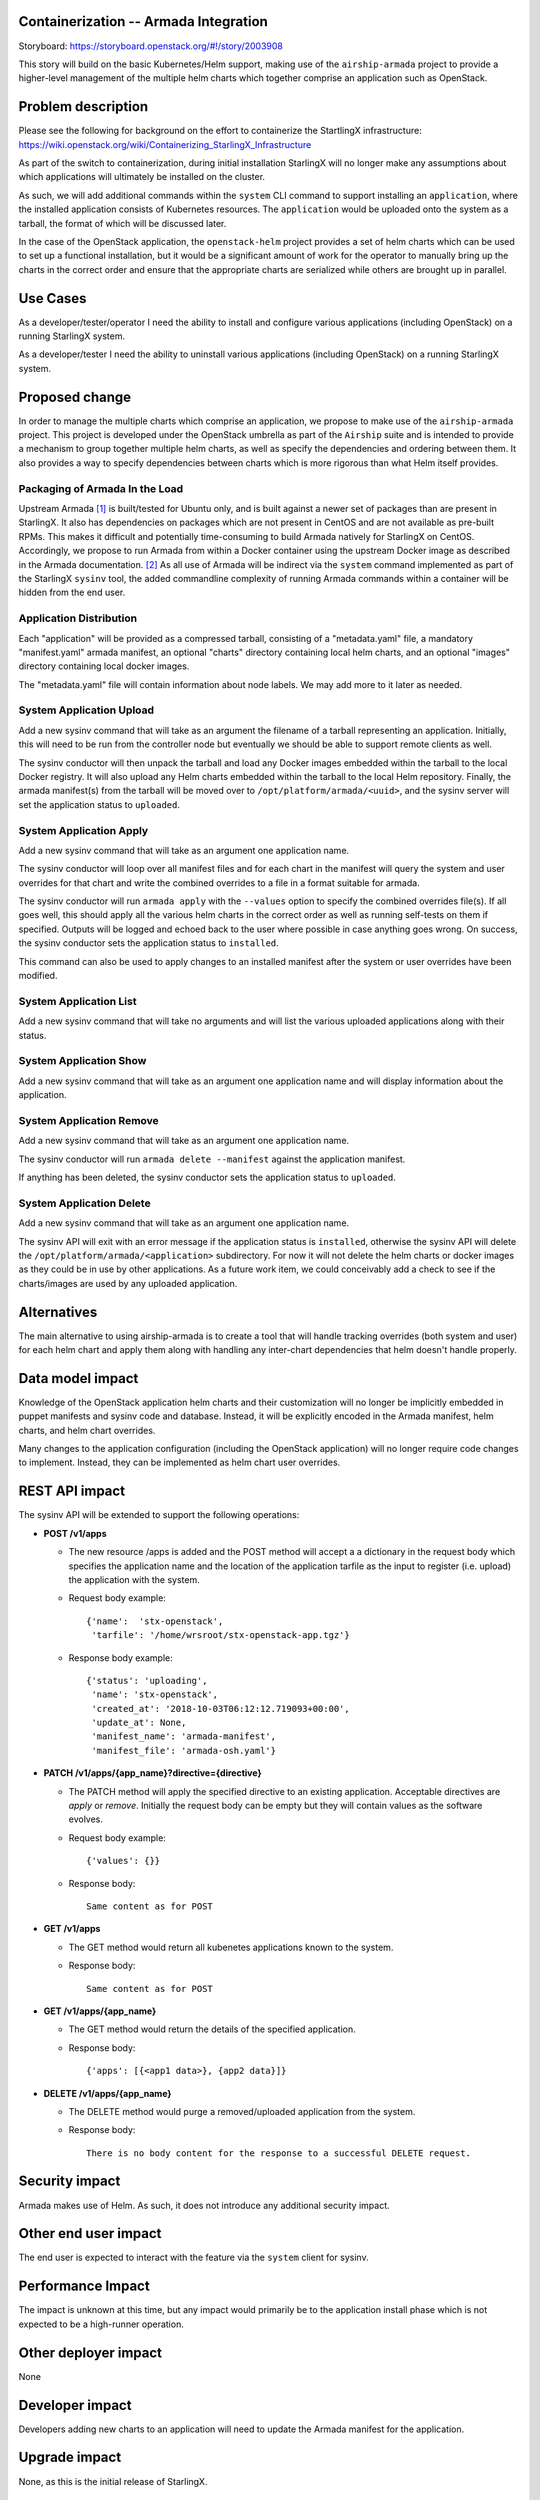 Containerization -- Armada Integration
==========================================

Storyboard: https://storyboard.openstack.org/#!/story/2003908

This story will build on the basic Kubernetes/Helm support, making use of the
``airship-armada`` project to provide a higher-level management of the
multiple helm charts which together comprise an application such as OpenStack.

Problem description
===================

Please see the following for background on the effort to containerize the
StartlingX infrastructure:
https://wiki.openstack.org/wiki/Containerizing_StarlingX_Infrastructure

As part of the switch to containerization, during initial installation
StarlingX will no longer make any assumptions about which applications will
ultimately be installed on the cluster.

As such, we will add additional commands within the ``system`` CLI command
to support installing an ``application``, where the installed application
consists of Kubernetes resources.  The ``application`` would be uploaded onto
the system as a tarball, the format of which will be discussed later.

In the case of the OpenStack application, the ``openstack-helm`` project
provides a set of helm charts which can be used to set up a functional
installation, but it would be a significant amount of work for the operator
to manually bring up the charts in the correct order and ensure that the
appropriate charts are serialized while others are brought up in parallel.

Use Cases
=========

As a developer/tester/operator I need the ability to install and configure
various applications (including OpenStack) on a running StarlingX system.

As a developer/tester I need the ability to uninstall various applications
(including OpenStack) on a running StarlingX system.

Proposed change
===============

In order to manage the multiple charts which comprise an application, we
propose to make use of the ``airship-armada`` project.  This project is
developed under the OpenStack umbrella as part of the ``Airship`` suite
and is intended to provide a mechanism to group together multiple helm
charts, as well as specify the dependencies and ordering between them.  It
also provides a way to specify dependencies between charts which is more
rigorous than what Helm itself provides.

Packaging of Armada In the Load
-------------------------------

Upstream Armada [1]_ is built/tested for Ubuntu only, and is built against a
newer set of packages than are present in StarlingX.  It also has dependencies
on packages which are not present in CentOS and are not available as pre-built
RPMs.  This makes it difficult and potentially time-consuming to build Armada
natively for StarlingX on CentOS.  Accordingly, we propose to run Armada from
within a Docker container using the upstream Docker image as described in the
Armada documentation. [2]_  As all use of Armada will be indirect via the
``system`` command implemented as part of the StarlingX ``sysinv`` tool, the
added commandline complexity of running Armada commands within a container
will be hidden from the end user.

Application Distribution
------------------------

Each "application" will be provided as a compressed tarball, consisting of a
"metadata.yaml" file, a mandatory "manifest.yaml" armada manifest, an optional
"charts" directory containing local helm charts, and an optional "images"
directory containing local docker images.

The "metadata.yaml" file will contain information about node labels.  We may
add more to it later as needed.

System Application Upload
-------------------------

Add a new sysinv command that will take as an argument the filename of a
tarball representing an application.  Initially, this will need to be run from
the controller node but eventually we should be able to support remote clients
as well.

The sysinv conductor will then unpack the tarball and load any Docker images
embedded within the tarball to the local Docker registry.  It will also upload
any Helm charts embedded within the tarball to the local Helm repository.
Finally, the armada manifest(s) from the tarball will be moved over to
``/opt/platform/armada/<uuid>``, and the sysinv server will set the application
status to ``uploaded``.

System Application Apply
--------------------------

Add a new sysinv command that will take as an argument one application name.

The sysinv conductor will loop over all manifest files and for each chart in the
manifest will query the system and user overrides for that chart and write the
combined overrides to a file in a format suitable for armada.

The sysinv conductor will run ``armada apply`` with the ``--values`` option to
specify the combined overrides file(s).  If all goes well, this should apply
all the various helm charts in the correct order as well as running self-tests
on them if specified. Outputs will be logged and echoed back to the user where
possible in case anything goes wrong.  On success, the sysinv conductor sets
the application status to ``installed``.

This command can also be used to apply changes to an installed manifest after
the system or user overrides have been modified.

System Application List
-----------------------

Add a new sysinv command that will take no arguments and will list the various
uploaded applications along with their status.

System Application Show
-----------------------

Add a new sysinv command that will take as an argument one application name and
will display information about the application.


System Application Remove
-------------------------

Add a new sysinv command that will take as an argument one application name.

The sysinv conductor will run ``armada delete --manifest`` against the
application manifest.

If anything has been deleted, the sysinv conductor sets the application status
to ``uploaded``.

System Application Delete
-------------------------
Add a new sysinv command that will take as an argument one application name.

The sysinv API will exit with an error message if the application status is
``installed``, otherwise the sysinv API will delete the
``/opt/platform/armada/<application>`` subdirectory.  For now it will not
delete the helm charts or docker images as they could be in use by other
applications.  As a future work item, we could conceivably add a check to
see if the charts/images are used by any uploaded application.

Alternatives
============

The main alternative to using airship-armada is to create a tool that will
handle tracking overrides (both system and user) for each helm chart and
apply them along with handling any inter-chart dependencies that helm doesn't
handle properly.

Data model impact
=================

Knowledge of the OpenStack application helm charts and their customization
will no longer be implicitly embedded in puppet manifests and sysinv code
and database.  Instead, it will be explicitly encoded in the Armada manifest,
helm charts, and helm chart overrides.

Many changes to the application configuration (including the OpenStack
application) will no longer require code changes to implement.  Instead, they
can be implemented as helm chart user overrides.

REST API impact
===============

The sysinv API will be extended to support the following operations:

* **POST /v1/apps**

  * The new resource /apps is added and the POST method will accept a
    a dictionary in the request body which specifies the application name
    and the location of the application tarfile as the input to register
    (i.e. upload) the application with the system.
  * Request body example::

      {'name':  'stx-openstack',
       'tarfile': '/home/wrsroot/stx-openstack-app.tgz'}

  * Response body example::

      {'status': 'uploading',
       'name': 'stx-openstack',
       'created_at': '2018-10-03T06:12:12.719093+00:00',
       'update_at': None,
       'manifest_name': 'armada-manifest',
       'manifest_file': 'armada-osh.yaml'}

* **PATCH /v1/apps/{app_name}?directive={directive}**

  * The PATCH method will apply the specified directive to an existing
    application. Acceptable directives are `apply` or `remove`.
    Initially the request body can be empty but they will contain values
    as the software evolves.

  * Request body example::

     {'values': {}}

  * Response body::

      Same content as for POST

* **GET /v1/apps**

  * The GET method would return all kubenetes applications known to the system.
  * Response body::

      Same content as for POST

* **GET /v1/apps/{app_name}**

  * The GET method would return the details of the specified application.
  * Response body::

      {'apps': [{<app1 data>}, {app2 data}]}

* **DELETE /v1/apps/{app_name}**

  * The DELETE method would purge a removed/uploaded application from the
    system.

  * Response body::

     There is no body content for the response to a successful DELETE request.


Security impact
===============

Armada makes use of Helm.  As such, it does not introduce any additional
security impact.

Other end user impact
=====================

The end user is expected to interact with the feature via the ``system``
client for sysinv.

Performance Impact
==================

The impact is unknown at this time, but any impact would primarily be to the
application install phase which is not expected to be a high-runner operation.

Other deployer impact
=====================

None

Developer impact
=================

Developers adding new charts to an application will need to update the
Armada manifest for the application.

Upgrade impact
===============

None, as this is the initial release of StarlingX.


Implementation
==============

Assignee(s)
===========

Primary assignee:
  Chris Friesen (cfriesen)

Other contributors:
  Tee Ngo (teewrs)

Repos Impacted
==============

* stx-config

Work Items
===========

* Create initial OpenStack manifest based on the one in openstack-helm.
* Tweak the OpenStack Armada manifest for StarlingX.
* Modify sysinv to emit helm chart system overrides formatted for Armada
  rather than bare Helm.
* Add application upload/apply/remove/delete commands to sysinv.

Dependencies
============

* airship-armada
* Kubernetes Platform Support:
  https://storyboard.openstack.org/#!/story/2002843
* Infrastructure HELM Chart Override Generation:
  https://storyboard.openstack.org/#!/story/2003909

In addition, the work for ``System Deployment of Containerized Infrastructure``
(https://storyboard.openstack.org/#!/story/2003910) will need to be done in
conjunction with the Armada manifest to ensure they are suitably aligned.


Testing
=======

This story affects the configuration and deployment of all OpenStack services
on StarlingX. In addition to the usual unit testing in the impacted code
areas, this will require a full system regression of all StarlingX
functionality. It will also require performance testing in order to identify
and address any performance impacts.

In addition, this story changes the way a StarlingX system is installed and
configured, which will require changes in existing automated installation and
testing tools.

Documentation Impact
====================

This story affects the StarlingX installation and configuration documentation.
Specific details of the documentation changes will be addressed once the
implementation is complete.

References
==========

.. [1] https://github.com/openstack/airship-armada

.. [2] https://airshipit.readthedocs.io/projects/armada/en/latest/operations/guide-use-armada.html

History
=======

.. list-table:: Revisions
   :header-rows: 1

   * - Release Name
     - Description
   * - 2019.03
     - Introduced


